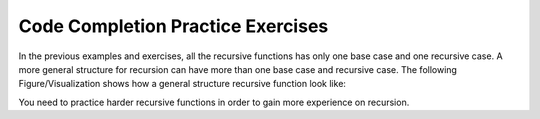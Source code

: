 .. This file is part of the OpenDSA eTextbook project. See
.. http://algoviz.org/OpenDSA for more details.
.. Copyright (c) 2012-2013 by the OpenDSA Project Contributors, and
.. distributed under an MIT open source license.

.. avmetadata:: 
   :author: Sally Hamouda
   :prerequisites:
   :topic: Recursion

.. odsalink:: AV/RecurTutor/recursionIntroCON.css


Code Completion Practice Exercises
==================================


.. avembed:: Exercises/RecurTutor/recwbcprog1.html ka


.. avembed:: Exercises/RecurTutor/recwbcaprog2.html ka


.. avembed:: Exercises/RecurTutor/recwbcrcprog3.html ka


.. avembed:: Exercises/RecurTutor/recwrcprog4.html ka

      
.. avembed:: Exercises/RecurTutor/recwbcbaprog5.html ka


.. avembed:: Exercises/RecurTutor/recwrcprog6.html ka


.. avembed:: Exercises/RecurTutor/recwrcprog7.html ka


.. avembed:: Exercises/RecurTutor/recwrcprog8.html ka
	

.. avembed:: Exercises/RecurTutor/recwbcbaprog9.html ka	   
	

.. avembed:: Exercises/RecurTutor/recwrcprog10.html ka	 


.. avembed:: Exercises/RecurTutor/recwrcprog11.html ka


.. avembed:: Exercises/RecurTutor/recwrcprog12.html ka


.. avembed:: Exercises/RecurTutor/recwrcprog13.html ka


In the previous examples and exercises, all the recursive functions has only one base case and one recursive case. A more general structure for recursion
can have more than one base case and recursive case. The following Figure/Visualization shows how a general structure recursive function look like:

.. TODO::
   :type: Figure/Visualization::

      if ( base case 1 )
       // return some simple expression
      else if ( base case 2 )
       // return some simple expression
      else if ( base case 3 )
       // return some simple expression
      else if ( recursive case 1 )
      {
       // some work before 
       // recursive call 
       // some work after 
      }
      else if ( recursive case 2 )
      {
       // some work before 
       // recursive call 
       // some work after 
      }
      else // recursive case 3
      {
       // some work before 
       // recursive call 
       // some work after 
      }

You need to practice harder recursive functions in order to gain more experience on recursion.

.. odsascript:: AV/RecurTutor/RecursionIntroCON.js

